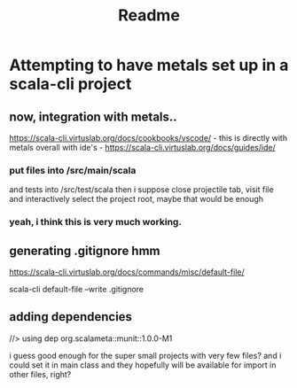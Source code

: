 #+title: Readme
* Attempting to have metals set up in a scala-cli project
** now, integration with metals..
https://scala-cli.virtuslab.org/docs/cookbooks/vscode/ - this is directly with metals
overall with ide's - https://scala-cli.virtuslab.org/docs/guides/ide/
*** put files into /src/main/scala
and tests into /src/test/scala
then i suppose close projectile tab, visit file and interactively select the project root, maybe that would be enough
*** yeah, i think this is very much working.
** generating .gitignore hmm
https://scala-cli.virtuslab.org/docs/commands/misc/default-file/

scala-cli default-file --write .gitignore
** adding dependencies
//> using dep org.scalameta::munit::1.0.0-M1

i guess good enough for the super small projects with very few files?
and i could set it in main class and they hopefully will be available for import in other files, right?
